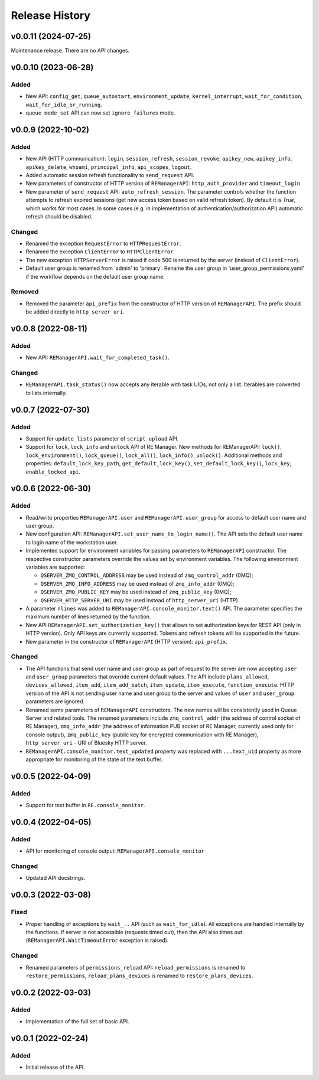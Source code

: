 ===============
Release History
===============

v0.0.11 (2024-07-25)
====================

Maintenance release. There are no API changes.


v0.0.10 (2023-06-28)
====================

Added
-----

- New API: ``config_get``, ``queue_autostart``, ``environment_update``, ``kernel_interrupt``,
  ``wait_for_condition``, ``wait_for_idle_or_running``.

- ``queue_mode_set`` API can now set ``ignore_failures`` mode.


v0.0.9 (2022-10-02)
===================

Added
-----

- New API (HTTP communication): ``login``, ``session_refresh``, ``session_revoke``, ``apikey_new``,
  ``apikey_info``, ``apikey_delete``, ``whoami``, ``principal_info``, ``api_scopes``,
  ``logout``.

- Added automatic session refresh functionality to ``send_request`` API.

- New parameters of constructor of HTTP version of ``REManagerAPI``: ``http_auth_provider``
  and ``timeout_login``.

- New parameter of ``send_request`` API: ``auto_refresh_session``. The parameter controls
  whether the function attempts to refresh expired sessions (get new access token based on
  valid refresh token). By default it is *True*, which works for most cases. In some cases
  (e.g. in implementation of authentication/authorization API) automatic refresh should be disabled.

Changed
-------

- Renamed the exception ``RequestError`` to ``HTTPRequestError``.

- Renamed the exception ``ClientError`` to ``HTTPClientError``.

- The new exception ``HTTPServerError`` is raised if code 500 is returned by the server
  (instead of ``ClientError``).

- Default user group is renamed from 'admin' to 'primary'. Rename the user group in
  'user_group_permissions.yaml' if the workflow depends on the default user group name.


Removed
-------

- Removed the parameter ``api_prefix`` from the constructor of HTTP version of ``REManagerAPI``.
  The prefix should be added directly to ``http_server_uri``.


v0.0.8 (2022-08-11)
===================

Added
-----

- New API: ``REManagerAPI.wait_for_completed_task()``.

Changed
-------

- ``REManagerAPI.task_status()`` now accepts any iterable with task UIDs, not only a list.
  Iterables are converted to lists internally.


v0.0.7 (2022-07-30)
===================

Added
-----

- Support for ``update_lists`` parameter of ``script_upload`` API.

- Support for ``lock``, ``lock_info`` and ``unlock`` API of RE Manager. New methods for REManagerAPI:
  ``lock()``, ``lock_environment()``, ``lock_queue()``, ``lock_all()``, ``lock_info()``, ``unlock()``.
  Additional methods and properties: ``default_lock_key_path``, ``get_default_lock_key()``,
  ``set_default_lock_key()``, ``lock_key``, ``enable_locked_api``.


v0.0.6 (2022-06-30)
===================

Added
-----

- Read/write properties ``REManagerAPI.user`` and ``REManagerAPI.user_group`` for access to default user name
  and user group.

- New configuration API: ``REManagerAPI.set_user_name_to_login_name()``. The API sets the default user name to
  login name of the workstation user.

- Implemented support for environment variables for passing parameters to ``REManagerAPI`` constructor.
  The respective constructor parameters override the values set by environment variables. The following
  environment variables are supported:

  - ``QSERVER_ZMQ_CONTROL_ADDRESS`` may be used instead of ``zmq_control_addr`` (0MQ);
  - ``QSERVER_ZMQ_INFO_ADDRESS`` may be used instead of ``zmq_info_addr`` (0MQ);
  - ``QSERVER_ZMQ_PUBLIC_KEY`` may be used instead of ``zmq_public_key`` (0MQ);
  - ``QSERVER_HTTP_SERVER_URI`` may be used instead of ``http_server_uri`` (HTTP).

- A parameter ``nlines`` was added to ``REManagerAPI.console_monitor.text()`` API.
  The parameter specifies the maximum number of lines returned by the function.

- New API ``REManagerAPI.set_authorization_key()`` that allows to set authorization keys for REST API
  (only in HTTP version). Only API keys are currently supported. Tokens and refresh tokens will be supported in the future.

- New parameter in the constructor of ``REManagerAPI`` (HTTP version): ``api_prefix``.


Changed
-------

- The API functions that send user name and user group as part of request to the server are now accepting ``user``
  and ``user_group`` parameters that override current default values. The API include ``plans_allowed``,
  ``devices_allowed``, ``item_add``, ``item_add_batch``, ``item_update``, ``item_execute``, ``function_execute``.
  HTTP version of the API is not sending user name and user group to the server and values of
  ``user`` and ``user_group`` parameters are ignored.

- Renamed some parameters of ``REManagerAPI`` constructors. The new names will be consistently used in Queue Server
  and related tools. The renamed parameters include ``zmq_control_addr`` (the address of control socket of RE Manager),
  ``zmq_info_addr`` (the address of information PUB socket of RE Manager, currently used only for console output),
  ``zmq_public_key`` (public key for encrypted communication with RE Manager), ``http_server_uri`` - URI of Bluesky HTTP server.

- ``REManagerAPI.console_monitor.text_updated`` property was replaced with ``...text_uid`` property as more appropriate
  for monitoring of the state of the text buffer.


v0.0.5 (2022-04-09)
===================

Added
-----

- Support for text buffer in ``RE.console_monitor``.


v0.0.4 (2022-04-05)
===================

Added
-----

- API for monitoring of console output: ``REManagerAPI.console_monitor``

Changed
-------

- Updated API docstrings.


v0.0.3 (2022-03-08)
===================

Fixed
-----

- Proper handling of exceptions by ``wait_..`` API (such as ``wait_for_idle``). All exceptions
  are handled internally by the functions. If server is not accessible (requests timed out),
  then the API also times out (``REManagerAPI.WaitTimeoutError`` exception is raised).

Changed
-------

- Renamed parameters of ``permissions_reload`` API: ``reload_permissions`` is renamed to
  ``restore_permissions``, ``reload_plans_devices`` is renamed to ``restore_plans_devices``.

v0.0.2 (2022-03-03)
===================

Added
-----

* Implementation of the full set of basic API.


v0.0.1 (2022-02-24)
===================

Added
-----

* Initial release of the API.
